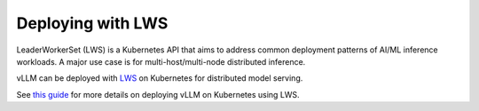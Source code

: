 .. _deploying_with_lws:

Deploying with LWS
============================

LeaderWorkerSet (LWS) is a Kubernetes API that aims to address common deployment patterns of AI/ML inference workloads.
A major use case is for multi-host/multi-node distributed inference.

vLLM can be deployed with `LWS <https://github.com/kubernetes-sigs/lws>`_ on Kubernetes for distributed model serving.

See `this guide <https://github.com/kubernetes-sigs/lws/tree/main/docs/examples/vllm>`_ for more details on
deploying vLLM on Kubernetes using LWS.

